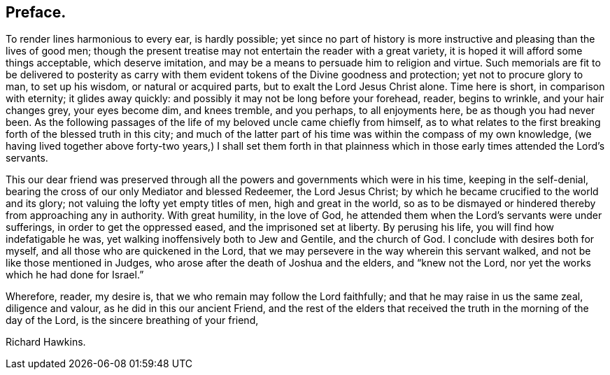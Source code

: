 == Preface.

To render lines harmonious to every ear, is hardly possible;
yet since no part of history is more instructive and pleasing than the lives of good men;
though the present treatise may not entertain the reader with a great variety,
it is hoped it will afford some things acceptable, which deserve imitation,
and may be a means to persuade him to religion and virtue.
Such memorials are fit to be delivered to posterity as carry
with them evident tokens of the Divine goodness and protection;
yet not to procure glory to man, to set up his wisdom, or natural or acquired parts,
but to exalt the Lord Jesus Christ alone.
Time here is short, in comparison with eternity; it glides away quickly:
and possibly it may not be long before your forehead, reader, begins to wrinkle,
and your hair changes grey, your eyes become dim, and knees tremble, and you perhaps,
to all enjoyments here, be as though you had never been.
As the following passages of the life of my beloved uncle came chiefly from himself,
as to what relates to the first breaking forth of the blessed truth in this city;
and much of the latter part of his time was within the compass of my own knowledge,
(we having lived together above forty-two years,) I shall set them forth
in that plainness which in those early times attended the Lord`'s servants.

This our dear friend was preserved through all the
powers and governments which were in his time,
keeping in the self-denial, bearing the cross of our only Mediator and blessed Redeemer,
the Lord Jesus Christ; by which he became crucified to the world and its glory;
not valuing the lofty yet empty titles of men, high and great in the world,
so as to be dismayed or hindered thereby from approaching any in authority.
With great humility, in the love of God,
he attended them when the Lord`'s servants were under sufferings,
in order to get the oppressed eased, and the imprisoned set at liberty.
By perusing his life, you will find how indefatigable he was,
yet walking inoffensively both to Jew and Gentile, and the church of God.
I conclude with desires both for myself, and all those who are quickened in the Lord,
that we may persevere in the way wherein this servant walked,
and not be like those mentioned in Judges,
who arose after the death of Joshua and the elders, and "`knew not the Lord,
nor yet the works which he had done for Israel.`"

Wherefore, reader, my desire is, that we who remain may follow the Lord faithfully;
and that he may raise in us the same zeal, diligence and valour,
as he did in this our ancient Friend,
and the rest of the elders that received the truth in the morning of the day of the Lord,
is the sincere breathing of your friend,

[.signed-section-signature]
Richard Hawkins.

